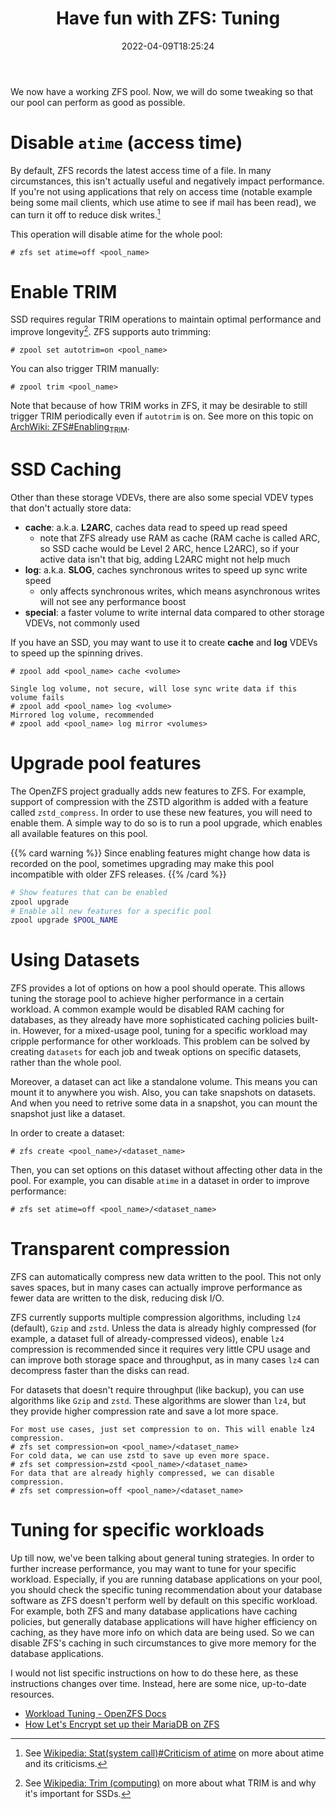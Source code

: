 #+TITLE: Have fun with ZFS: Tuning
#+DESCRIPTION: Sequeeze even more performance out of it!
#+DATE: 2022-04-09T18:25:24
#+TAGS: linux filesystem
#+SERIES: zfs
#+TOC: ture
#+LICENSE: cc-sa
#+STARTUP: indent

We now have a working ZFS pool. Now, we will do some tweaking so that our pool can perform as good as possible.

* Disable ~atime~ (access time)
By default, ZFS records the latest access time of a file. In many circumstances, this isn't actually useful and negatively impact performance. If you're not using applications that rely on access time (notable example being some mail clients, which use atime to see if mail has been read), we can turn it off to reduce disk writes.[fn:atime-criticism]

[fn:atime-criticism] See [[https://en.wikipedia.org/wiki/Stat_(system_call)#Criticism_of_atime][Wikipedia: Stat(system call)#Criticism of atime]] on more about atime and its criticisms.


This operation will disable atime for the whole pool:
#+BEGIN_SRC 
# zfs set atime=off <pool_name>
#+END_SRC

* Enable TRIM
SSD requires regular TRIM operations to maintain optimal performance and improve longevity[fn:trim]. ZFS supports auto trimming:

[fn:trim] See [[https://en.wikipedia.org/wiki/Trim_(computing)][Wikipedia: Trim (computing)]] on more about what TRIM is and why it's important for SSDs.


#+BEGIN_SRC 
# zpool set autotrim=on <pool_name>
#+END_SRC

You can also trigger TRIM manually:
#+BEGIN_SRC 
# zpool trim <pool_name>
#+END_SRC

Note that because of how TRIM works in ZFS, it may be desirable to still trigger TRIM periodically even if ~autotrim~ is on. See more on this topic on [[https://wiki.archlinux.org/title/ZFS#Enabling_TRIM][ArchWiki: ZFS#Enabling_TRIM]].

* SSD Caching
Other than these storage VDEVs, there are also some special VDEV types that don't actually store data:

+ *cache*: a.k.a. *L2ARC*, caches data read to speed up read speed
  - note that ZFS already use RAM as cache (RAM cache is called ARC, so SSD cache would be Level 2 ARC, hence L2ARC), so if your active data isn't that big, adding L2ARC might not help much
+ *log*: a.k.a. *SLOG*, caches synchronous writes to speed up sync write speed
  - only affects synchronous writes, which means asynchronous writes will not see any performance boost
+ *special*: a faster volume to write internal data compared to other storage VDEVs, not commonly used

If you have an SSD, you may want to use it to create *cache* and *log* VDEVs to speed up the spinning drives.

#+BEGIN_SRC 
# zpool add <pool_name> cache <volume>
#+END_SRC

#+BEGIN_SRC 
Single log volume, not secure, will lose sync write data if this volume fails
# zpool add <pool_name> log <volume>
Mirrored log volume, recommended
# zpool add <pool_name> log mirror <volumes>
#+END_SRC

* Upgrade pool features
The OpenZFS project gradually adds new features to ZFS. For example, support of compression with the ZSTD algorithm is added with a feature called =zstd_compress=. In order to use these new features, you will need to enable them. A simple way to do so is to run a pool upgrade, which enables all available features on this pool.

{{% card warning %}}
Since enabling features might change how data is recorded on the pool, sometimes upgrading may make this pool incompatible with older ZFS releases.
{{% /card %}}

#+BEGIN_SRC bash
# Show features that can be enabled
zpool upgrade
# Enable all new features for a specific pool
zpool upgrade $POOL_NAME
#+END_SRC

* Using Datasets
ZFS provides a lot of options on how a pool should operate. This allows tuning the storage pool to achieve higher performance in a certain workload. A common example would be disabled RAM caching for databases, as they already have more sophisticated caching policies built-in. However, for a mixed-usage pool, tuning for a specific workload may cripple performance for other workloads. This problem can be solved by creating =datasets= for each job and tweak options on specific datasets, rather than the whole pool.

Moreover, a dataset can act like a standalone volume. This means you can mount it to anywhere you wish. Also, you can take snapshots on datasets. And when you need to retrive some data in a snapshot, you can mount the snapshot just like a dataset.

In order to create a dataset:

#+BEGIN_SRC 
# zfs create <pool_name>/<dataset_name>
#+END_SRC

Then, you can set options on this dataset without affecting other data in the pool. For example, you can disable =atime= in a dataset in order to improve performance:

#+BEGIN_SRC 
# zfs set atime=off <pool_name>/<dataset_name>
#+END_SRC

* Transparent compression
ZFS can automatically compress new data written to the pool. This not only saves spaces, but in many cases can actually improve performance as fewer data are written to the disk, reducing disk I/O.

ZFS currently supports multiple compression algorithms, including =lz4= (default), =Gzip= and =zstd=. Unless the data is already highly compressed (for example, a dataset full of already-compressed videos), enable =lz4= compression is recommended since it requires very little CPU usage and can improve both storage space and throughput, as in many cases =lz4= can decompress faster than the disks can read.

For datasets that doesn't require throughput (like backup), you can use algorithms like =Gzip= and =zstd=. These algorithms are slower than =lz4=, but they provide higher compression rate and save a lot more space.

#+BEGIN_SRC 
For most use cases, just set compression to on. This will enable lz4 compression.
# zfs set compression=on <pool_name>/<dataset_name>
For cold data, we can use zstd to save up even more space.
# zfs set compression=zstd <pool_name>/<dataset_name>
For data that are already highly compressed, we can disable compression.
# zfs set compression=off <pool_name>/<dataset_name>
#+END_SRC

* Tuning for specific workloads
Up till now, we've been talking about general tuning strategies. In order to further increase performance, you may want to tune for your specific workload. Especially, if you are running database applications on your pool, you should check the specific tuning recommendation about your database software as ZFS doesn't perform well by default on this specific workload. For example, both ZFS and many database applications have caching policies, but generally database applications will have higher efficiency on caching, as they have more info on which data are being used. So we can disable ZFS's caching in such circumstances to give more memory for the database applications.

I would not list specific instructions on how to do these here, as these instructions changes over time. Instead, here are some nice, up-to-date resources.
+ [[https://openzfs.github.io/openzfs-docs/Performance%20and%20Tuning/Workload%20Tuning.html][Workload Tuning - OpenZFS Docs]]
+ [[https://github.com/letsencrypt/openzfs-nvme-databases][How Let's Encrypt set up their MariaDB on ZFS]]

